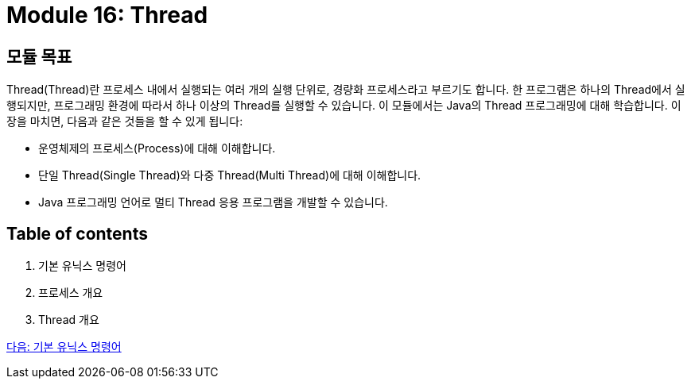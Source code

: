 = Module 16: Thread

== 모듈 목표

Thread(Thread)란 프로세스 내에서 실행되는 여러 개의 실행 단위로, 경량화 프로세스라고 부르기도 합니다. 한 프로그램은 하나의 Thread에서 실행되지만, 프로그래밍 환경에 따라서 하나 이상의 Thread를 실행할 수 있습니다. 이 모듈에서는 Java의 Thread 프로그래밍에 대해 학습합니다.
이 장을 마치면, 다음과 같은 것들을 할 수 있게 됩니다:

* 운영체제의 프로세스(Process)에 대해 이해합니다.
* 단일 Thread(Single Thread)와 다중 Thread(Multi Thread)에 대해 이해합니다.
* Java 프로그래밍 언어로 멀티 Thread 응용 프로그램을 개발할 수 있습니다.

== Table of contents

1.	기본 유닉스 명령어
2.	프로세스 개요
3.	Thread 개요

link:./02_기본_유닉스_명령어.adoc[다음: 기본 유닉스 명령어]

